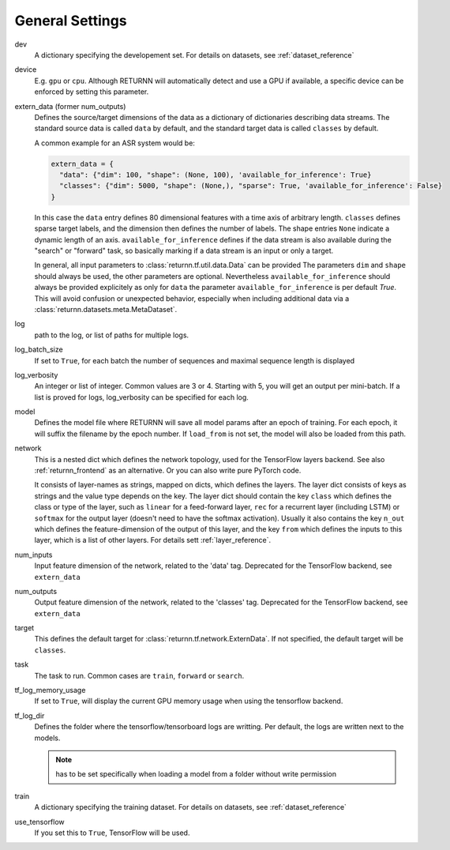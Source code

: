 .. _general_settings:

================
General Settings
================

dev
    A dictionary specifying the developement set. For details on datasets, see :ref:`dataset_reference`

device
    E.g. ``gpu`` or ``cpu``.
    Although RETURNN will automatically detect and use a GPU if available,
    a specific device can be enforced by setting this parameter.

extern_data (former num_outputs)
    Defines the source/target dimensions of the data as a dictionary of dictionaries describing data streams.
    The standard source data is called ``data`` by default,
    and the standard target data is called ``classes`` by default.

    A common example for an ASR system would be:

    .. code-block:: python

        extern_data = {
          "data": {"dim": 100, "shape": (None, 100), 'available_for_inference': True}
          "classes": {"dim": 5000, "shape": (None,), "sparse": True, 'available_for_inference': False}
        }

    In this case the ``data`` entry defines 80 dimensional features with a time axis of arbitrary length.
    ``classes`` defines sparse target labels, and the dimension then defines the number of labels.
    The shape entries ``None`` indicate a dynamic length of an axis.
    ``available_for_inference`` defines if the data stream is also available during the "search" or "forward" task,
    so basically marking if a data stream is an input or only a target.

    In general, all input parameters to :class:`returnn.tf.util.data.Data` can be provided
    The parameters ``dim`` and ``shape`` should always be used, the other parameters are optional.
    Nevertheless ``available_for_inference`` should always be provided explicitely as
    only for ``data`` the parameter ``available_for_inference`` is per default `True`.
    This will avoid confusion or unexpected behavior, especially when including additional data
    via a :class:`returnn.datasets.meta.MetaDataset`.

log
    path to the log, or list of paths for multiple logs.

log_batch_size
    If set to ``True``, for each batch the number of sequences and maximal sequence length is displayed

log_verbosity
    An integer or list of integer. Common values are 3 or 4. Starting with 5, you will get an output per mini-batch.
    If a list is proved for logs, log_verbosity can be specified for each log.

model
    Defines the model file where RETURNN will save all model params after an epoch of training.
    For each epoch, it will suffix the filename by the epoch number.
    If ``load_from`` is not set, the model will also be loaded from this path.

network
    This is a nested dict which defines the network topology,
    used for the TensorFlow layers backend.
    See also :ref:`returnn_frontend` as an alternative.
    Or you can also write pure PyTorch code.

    It consists of layer-names as strings, mapped on dicts, which defines the layers.
    The layer dict consists of keys as strings and the value type depends on the key.
    The layer dict should contain the key ``class`` which defines the class or type of the layer,
    such as ``linear`` for a feed-forward layer, ``rec`` for a recurrent layer (including LSTM)
    or ``softmax`` for the output layer (doesn't need to have the softmax activation).
    Usually it also contains the key ``n_out`` which defines the feature-dimension of the output of this layer,
    and the key ``from`` which defines the inputs to this layer, which is a list of other layers.
    For details sett :ref:`layer_reference`.

num_inputs
    Input feature dimension of the network, related to the 'data' tag.
    Deprecated for the TensorFlow backend, see ``extern_data``

num_outputs
    Output feature dimension of the network, related to the 'classes' tag.
    Deprecated for the TensorFlow backend, see ``extern_data``

target
    This defines the default target for :class:`returnn.tf.network.ExternData`.
    If not specified, the default target will be ``classes``.

task
    The task to run. Common cases are ``train``, ``forward`` or ``search``.

tf_log_memory_usage
    If set to ``True``, will display the current GPU memory usage when using the tensorflow backend.

tf_log_dir
    Defines the folder where the tensorflow/tensorboard logs are writting. Per default, the logs are written next to the models.

    .. note::
        has to be set specifically when loading a model from a folder without write permission

train
    A dictionary specifying the training dataset. For details on datasets, see :ref:`dataset_reference`

use_tensorflow
    If you set this to ``True``, TensorFlow will be used.
